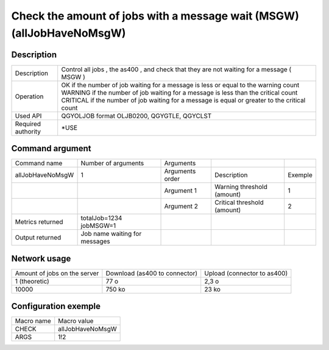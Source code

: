 .. _allJobHaveNoMsgW:

**********************************************************************
Check the amount of jobs with a message wait (MSGW) (allJobHaveNoMsgW)
**********************************************************************

Description
^^^^^^^^^^^

+--------------------+------------------------------------------------------------------------------------------------+
| Description        | Control all jobs , the as400 , and check that they are not waiting for a message ( MSGW )      |
+--------------------+------------------------------------------------------------------------------------------------+
| Operation          | OK if the number of job waiting for a message is less or equal to the warning count            |
|                    | WARNING if the number of job waiting for a message is less than the critical count             |
|                    | CRITICAL if the number of job waiting for a message is equal or greater  to the critical count |
+--------------------+------------------------------------------------------------------------------------------------+
| Used API           | QGYOLJOB format OLJB0200, QGYGTLE, QGYCLST                                                     |
+--------------------+------------------------------------------------------------------------------------------------+
| Required authority | *USE                                                                                           |
+--------------------+------------------------------------------------------------------------------------------------+

Command argument
^^^^^^^^^^^^^^^^

+------------------+-------------------------------+-----------------+-----------------------------+---------+
| Command name     | Number of arguments           | Arguments       |                             |         |
+------------------+-------------------------------+-----------------+-----------------------------+---------+
| allJobHaveNoMsgW | 1                             | Arguments order | Description                 | Exemple |
+------------------+-------------------------------+-----------------+-----------------------------+---------+
|                  |                               | Argument 1      | Warning threshold (amount)  | 1       |
+------------------+-------------------------------+-----------------+-----------------------------+---------+
|                  |                               | Argument 2      | Critical threshold (amount) | 2       |
+------------------+-------------------------------+-----------------+-----------------------------+---------+
| Metrics returned | totalJob=1234 jobMSGW=1       |                 |                             |         |
+------------------+-------------------------------+-----------------+-----------------------------+---------+
| Output returned  | Job name waiting for messages |                 |                             |         |
+------------------+-------------------------------+-----------------+-----------------------------+---------+

Network usage
^^^^^^^^^^^^^

+------------------------------+-------------------------------+-----------------------------+
| Amount of jobs on the server | Download (as400 to connector) | Upload (connector to as400) |
+------------------------------+-------------------------------+-----------------------------+
| 1 (theoretic)                | 77 o                          | 2,3 o                       |
+------------------------------+-------------------------------+-----------------------------+
| 10000                        | 750 ko                        | 23 ko                       |
+------------------------------+-------------------------------+-----------------------------+

Configuration exemple
^^^^^^^^^^^^^^^^^^^^^

+------------+------------------+
| Macro name | Macro value      |
+------------+------------------+
| CHECK      | allJobHaveNoMsgW |
+------------+------------------+
| ARGS       | 1!2              |
+------------+------------------+
